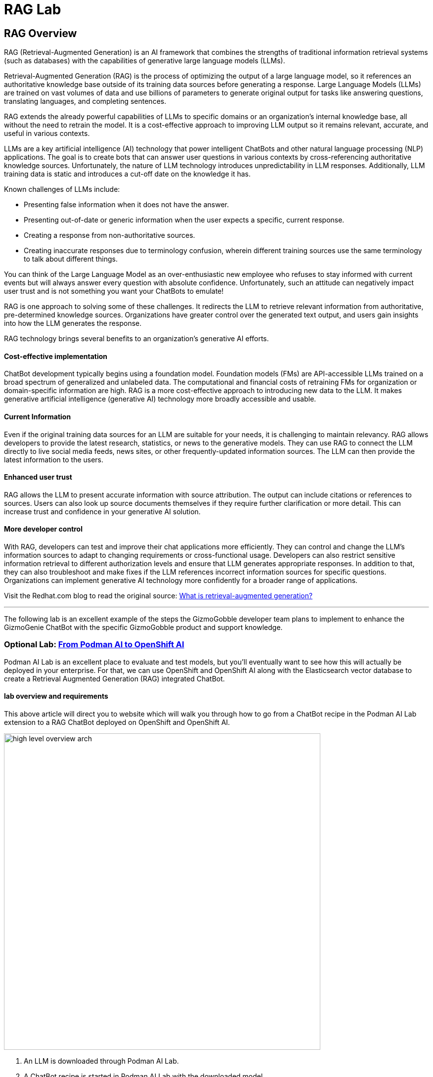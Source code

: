 = RAG Lab

== RAG Overview

RAG (Retrieval-Augmented Generation) is an AI framework that combines the strengths of traditional information retrieval systems (such as databases) with the capabilities of generative large language models (LLMs).

Retrieval-Augmented Generation (RAG) is the process of optimizing the output of a large language model, so it references an authoritative knowledge base outside of its training data sources before generating a response. Large Language Models (LLMs) are trained on vast volumes of data and use billions of parameters to generate original output for tasks like answering questions, translating languages, and completing sentences. 

RAG extends the already powerful capabilities of LLMs to specific domains or an organization's internal knowledge base, all without the need to retrain the model. It is a cost-effective approach to improving LLM output so it remains relevant, accurate, and useful in various contexts.

LLMs are a key artificial intelligence (AI) technology that power intelligent ChatBots and other natural language processing (NLP) applications. The goal is to create bots that can answer user questions in various contexts by cross-referencing authoritative knowledge sources. Unfortunately, the nature of LLM technology introduces unpredictability in LLM responses. Additionally, LLM training data is static and introduces a cut-off date on the knowledge it has.

Known challenges of LLMs include:

 * Presenting false information when it does not have the answer.
 * Presenting out-of-date or generic information when the user expects a specific, current response.
 * Creating a response from non-authoritative sources.
 * Creating inaccurate responses due to terminology confusion, wherein different training sources use the same terminology to talk about different things.
 
You can think of the Large Language Model as an over-enthusiastic new employee who refuses to stay informed with current events but will always answer every question with absolute confidence. Unfortunately, such an attitude can negatively impact user trust and is not something you want your ChatBots to emulate!

RAG is one approach to solving some of these challenges. It redirects the LLM to retrieve relevant information from authoritative, pre-determined knowledge sources. Organizations have greater control over the generated text output, and users gain insights into how the LLM generates the response.

RAG technology brings several benefits to an organization's generative AI efforts.

==== Cost-effective implementation

ChatBot development typically begins using a foundation model. Foundation models (FMs) are API-accessible LLMs trained on a broad spectrum of generalized and unlabeled data. The computational and financial costs of retraining FMs for organization or domain-specific information are high. RAG is a more cost-effective approach to introducing new data to the LLM. It makes generative artificial intelligence (generative AI) technology more broadly accessible and usable.

==== Current Information


Even if the original training data sources for an LLM are suitable for your needs, it is challenging to maintain relevancy. RAG allows developers to provide the latest research, statistics, or news to the generative models. They can use RAG to connect the LLM directly to live social media feeds, news sites, or other frequently-updated information sources. The LLM can then provide the latest information to the users.

==== Enhanced user trust


RAG allows the LLM to present accurate information with source attribution. The output can include citations or references to sources. Users can also look up source documents themselves if they require further clarification or more detail. This can increase trust and confidence in your generative AI solution.

==== More developer control


With RAG, developers can test and improve their chat applications more efficiently. They can control and change the LLM's information sources to adapt to changing requirements or cross-functional usage. Developers can also restrict sensitive information retrieval to different authorization levels and ensure that LLM generates appropriate responses. In addition to that, they can also troubleshoot and make fixes if the LLM references incorrect information sources for specific questions. Organizations can implement generative AI technology more confidently for a broader range of applications.

Visit the Redhat.com blog to read the original source:   https://www.redhat.com/en/topics/ai/what-is-retrieval-augmented-generation[What is retrieval-augmented generation?]

---

The following lab is an excellent example of the steps the GizmoGobble developer team plans to implement to enhance the GizmoGenie ChatBot with the specific GizmoGobble product and support knowledge.

=== Optional Lab: https://ai-on-openshift.io/demos/podman-ai-lab-to-rhoai/podman-ai-lab-to-rhoai/#ingest-data-into-the-elasticsearch-vector-database[From Podman AI to OpenShift AI]

Podman AI Lab is an excellent place to evaluate and test models, but you'll eventually want to see how this will actually be deployed in your enterprise. For that, we can use OpenShift and OpenShift AI along with the Elasticsearch vector database to create a Retrieval Augmented Generation (RAG) integrated ChatBot.

==== lab overview and requirements

This above article will direct you to website which will walk you through how to go from a ChatBot recipe in the Podman AI Lab extension to a RAG ChatBot deployed on OpenShift and OpenShift AI.


image::high_level_overview_arch.png[width=640]

 . An LLM is downloaded through Podman AI Lab.

 . A ChatBot recipe is started in Podman AI Lab with the downloaded model.

. The ChatBot recipe code from Podman AI Lab is updated in VS Code with LangChain to connect to the Elasticsearch vector database and OpenShift AI model serving inference endpoint.

. An ingestion notebook is run in OpenShift AI to add data to the Elasticsearch vector database.

   . The LLM we downloaded from Podman AI Lab is deployed to OpenShift AI on a custom serving runtime.

 . The updated ChatBot with LangChain is built as a container and deployed to OpenShift.

==== Requirements

It is expected that you have admin access to an OpenShift 4.12+ cluster. The following code was tested with an OpenShift 4.15 cluster and OpenShift AI 2.9.

https://github.com/redhat-ai-services/podman-ai-lab-to-rhoai[Github repository with code samples]